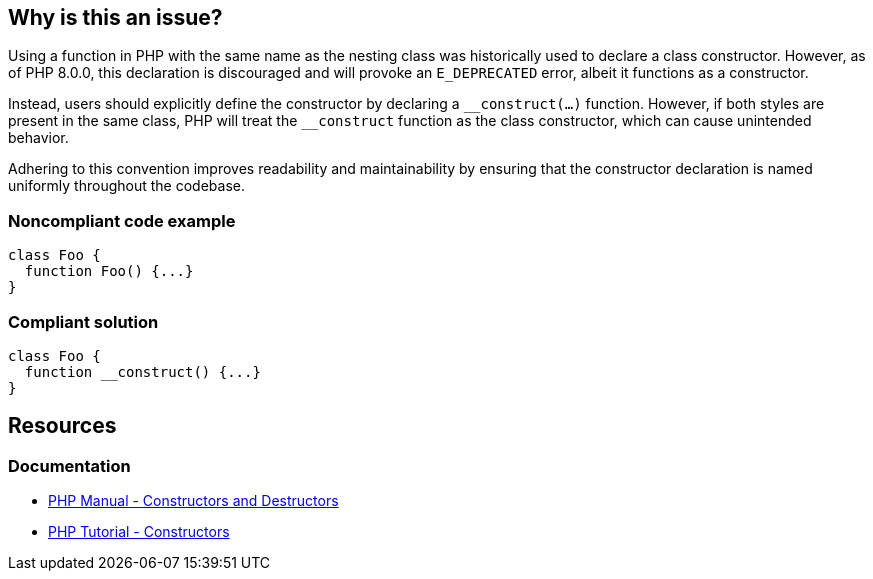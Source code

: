 == Why is this an issue?

Using a function in PHP with the same name as the nesting class was historically used to declare a class constructor.
However, as of PHP 8.0.0, this declaration is discouraged and will provoke an `E_DEPRECATED` error, albeit it functions as a constructor.

Instead, users should explicitly define the constructor by declaring a `\__construct(...)` function.
However, if both styles are present in the same class, PHP will treat the `__construct` function as the class constructor, which can cause unintended behavior.

Adhering to this convention improves readability and maintainability by ensuring that the constructor declaration is named uniformly throughout the codebase.

=== Noncompliant code example

[source,php,diff-id=1,diff-type=noncompliant]
----
class Foo {
  function Foo() {...}
}
----

=== Compliant solution

[source,php,diff-id=1,diff-type=compliant]
----
class Foo {
  function __construct() {...}
}
----

== Resources

=== Documentation

* https://www.php.net/manual/en/language.oop5.decon.php[PHP Manual - Constructors and Destructors]
* https://www.phptutorial.net/php-oop/php-constructors/[PHP Tutorial - Constructors]

ifdef::env-github,rspecator-view[]

'''

== Implementation Specification

(visible only on this page)

=== Message

* Rename this "XXXXX" function to "__construct".
* Replace this function name "XXXXX", since a "__construct" method has already been defined in this class.


'''

== Comments And Links

(visible only on this page)

=== on 23 Feb 2014, 23:19:58 Freddy Mallet wrote:
Is implemented by \http://jira.codehaus.org/browse/SONARPLUGINS-3513 for PHP

=== on 12 Oct 2015, 12:35:59 Ann Campbell wrote:
\[~linda.martin] I've updated your edits. Double-check me.

=== on 13 Oct 2015, 10:18:57 Linda Martin wrote:
\[~ann.campbell.2] Perfect thanks!

endif::env-github,rspecator-view[]
